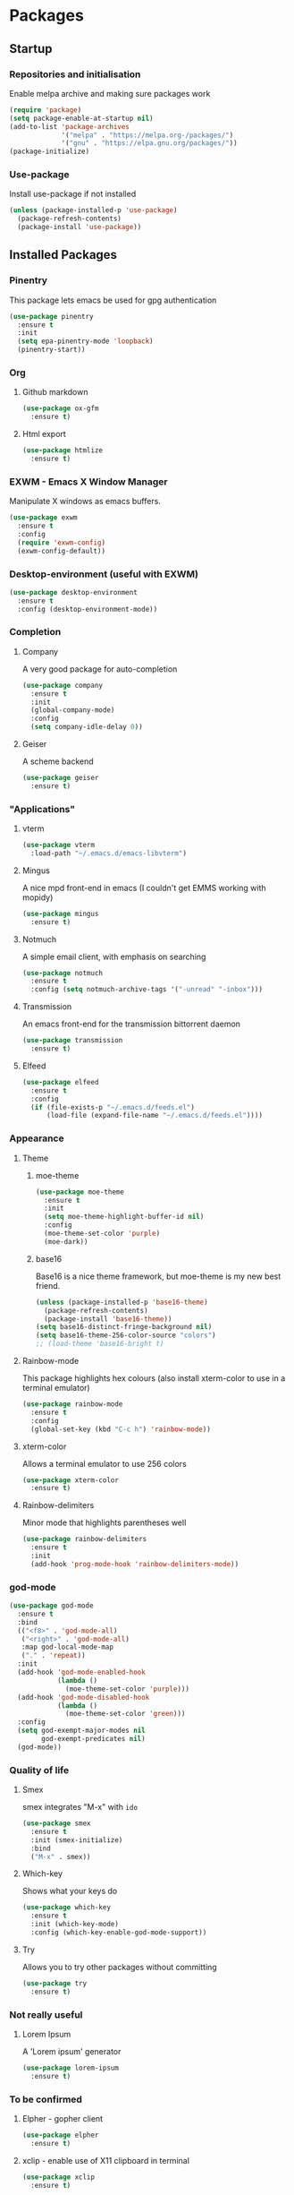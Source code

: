 * Packages

** Startup

*** Repositories and initialisation

Enable melpa archive and making sure packages work
#+BEGIN_SRC emacs-lisp
  (require 'package)
  (setq package-enable-at-startup nil)
  (add-to-list 'package-archives
               '("melpa" . "https://melpa.org-/packages/")
               '("gnu" . "https://elpa.gnu.org/packages/"))
  (package-initialize)
#+END_SRC

*** Use-package

Install use-package if not installed
#+BEGIN_SRC emacs-lisp
  (unless (package-installed-p 'use-package)
    (package-refresh-contents)
    (package-install 'use-package))
#+END_SRC

** Installed Packages

*** Pinentry

This package lets emacs be used for gpg authentication
#+BEGIN_SRC emacs-lisp
  (use-package pinentry
    :ensure t
    :init
    (setq epa-pinentry-mode 'loopback)
    (pinentry-start))
#+END_SRC

*** Org

**** Github markdown

#+BEGIN_SRC emacs-lisp
  (use-package ox-gfm
    :ensure t)
#+END_SRC

**** Html export

#+BEGIN_SRC emacs-lisp
  (use-package htmlize
    :ensure t)
#+END_SRC

*** EXWM - Emacs X Window Manager

Manipulate X windows as emacs buffers.
#+BEGIN_SRC emacs-lisp
  (use-package exwm
    :ensure t
    :config
    (require 'exwm-config)
    (exwm-config-default))
#+END_SRC

*** Desktop-environment (useful with EXWM)

#+BEGIN_SRC emacs-lisp
  (use-package desktop-environment
    :ensure t
    :config (desktop-environment-mode))
#+END_SRC

*** Completion

**** Company

A very good package for auto-completion
#+BEGIN_SRC emacs-lisp
  (use-package company
    :ensure t
    :init
    (global-company-mode)
    :config
    (setq company-idle-delay 0))
#+END_SRC

**** Geiser

A scheme backend
#+BEGIN_SRC emacs-lisp
  (use-package geiser
    :ensure t)
#+END_SRC

*** "Applications"

**** vterm

#+BEGIN_SRC emacs-lisp
  (use-package vterm
    :load-path "~/.emacs.d/emacs-libvterm")
#+END_SRC

**** Mingus

A nice mpd front-end in emacs
(I couldn't get EMMS working with mopidy)
#+BEGIN_SRC emacs-lisp
  (use-package mingus
    :ensure t)
#+END_SRC

**** Notmuch

A simple email client, with emphasis on searching
#+BEGIN_SRC emacs-lisp
  (use-package notmuch
    :ensure t
    :config (setq notmuch-archive-tags '("-unread" "-inbox")))
#+END_SRC

**** Transmission

An emacs front-end for the transmission bittorrent daemon
#+BEGIN_SRC emacs-lisp
  (use-package transmission
    :ensure t)
#+END_SRC

**** Elfeed

#+BEGIN_SRC emacs-lisp
  (use-package elfeed                                         
    :ensure t                                                 
    :config                                                   
    (if (file-exists-p "~/.emacs.d/feeds.el")                 
        (load-file (expand-file-name "~/.emacs.d/feeds.el"))))
#+END_SRC

*** Appearance
**** Theme

***** moe-theme

#+BEGIN_SRC emacs-lisp
    (use-package moe-theme
      :ensure t
      :init
      (setq moe-theme-highlight-buffer-id nil)
      :config
      (moe-theme-set-color 'purple)
      (moe-dark))
#+END_SRC

***** base16

Base16 is a nice theme framework, but moe-theme is my new best friend.
#+BEGIN_SRC emacs-lisp
  (unless (package-installed-p 'base16-theme)
    (package-refresh-contents)
    (package-install 'base16-theme))
  (setq base16-distinct-fringe-background nil)
  (setq base16-theme-256-color-source "colors")
  ;; (load-theme 'base16-bright t)
#+END_SRC

**** Rainbow-mode

This package highlights hex colours
(also install xterm-color to use in a terminal emulator)
#+BEGIN_SRC emacs-lisp
  (use-package rainbow-mode
    :ensure t
    :config
    (global-set-key (kbd "C-c h") 'rainbow-mode))
#+END_SRC

**** xterm-color

Allows a terminal emulator to use 256 colors
#+BEGIN_SRC emacs-lisp
  (use-package xterm-color
    :ensure t)
#+END_SRC

**** Rainbow-delimiters

Minor mode that highlights parentheses well
#+BEGIN_SRC emacs-lisp
  (use-package rainbow-delimiters
    :ensure t
    :init
    (add-hook 'prog-mode-hook 'rainbow-delimiters-mode))
#+END_SRC

*** god-mode

#+BEGIN_SRC emacs-lisp
  (use-package god-mode
    :ensure t
    :bind
    (("<f8>" . 'god-mode-all)
     ("<right>" . 'god-mode-all)
     :map god-local-mode-map
     ("." . 'repeat))
    :init
    (add-hook 'god-mode-enabled-hook
              (lambda ()
                (moe-theme-set-color 'purple)))
    (add-hook 'god-mode-disabled-hook
              (lambda ()
                (moe-theme-set-color 'green)))
    :config
    (setq god-exempt-major-modes nil
          god-exempt-predicates nil)
    (god-mode))
#+END_SRC

*** Quality of life

**** Smex

smex integrates "M-x" with =ido=
#+BEGIN_SRC emacs-lisp
  (use-package smex
    :ensure t
    :init (smex-initialize)
    :bind
    ("M-x" . smex))
#+END_SRC

**** Which-key

Shows what your keys do
#+BEGIN_SRC emacs-lisp
  (use-package which-key
    :ensure t
    :init (which-key-mode)
    :config (which-key-enable-god-mode-support))
#+END_SRC

**** Try

Allows you to try other packages without committing
#+BEGIN_SRC emacs-lisp
  (use-package try
    :ensure t)
#+END_SRC

*** Not really useful

**** Lorem Ipsum

A 'Lorem ipsum' generator
#+BEGIN_SRC emacs-lisp
  (use-package lorem-ipsum
    :ensure t)
#+END_SRC

*** To be confirmed

**** Elpher - gopher client

#+BEGIN_SRC emacs-lisp
  (use-package elpher
    :ensure t)
#+END_SRC

**** xclip - enable use of X11 clipboard in terminal

#+BEGIN_SRC emacs-lisp
  (use-package xclip
    :ensure t)
#+END_SRC

*** PDF-tools

Majorly increases performance when viewing pdfs as a file
#+BEGIN_SRC emacs-lisp
  (use-package pdf-tools
    :ensure t)
#+END_SRC

*** Mine

**** Toggle-touchpad

A simple package I wrote to toggle the touchpad/trackpoint on my
ThinkPad

#+BEGIN_SRC emacs-lisp
  (use-package toggle-touchpad
    :load-path "~/.emacs.d/"
    :bind
    (("<XF86TouchpadToggle>" . 'toggle-touchpad)
     ("C-z \\" . 'toggle-touchpad)))
#+END_SRC

* Stuff to do when loading

** Environment Variables

Setting path, email and password variables
#+BEGIN_SRC emacs-lisp
  (setenv "NOTMUCH_CONFIG"
          (expand-file-name "~/.config/notmuch-config"))
  (setenv "PASSWORD_STORE_DIR"
          (expand-file-name "~/.local/share/password-store/"))
#+END_SRC

* Fixing defaults

** Miscellaneous

*** Swap yes/no prompt with y/n

#+BEGIN_SRC emacs-lisp
  (defalias 'yes-or-no-p 'y-or-n-p)
#+END_SRC

*** Enable all the features

#+BEGIN_SRC emacs-lisp
  (setq disabled-command-function nil)
#+END_SRC

** Aesthetics

*** GUI ugliness

Disable all the wasteful bars
#+BEGIN_SRC emacs-lisp
  (when (window-system)
    (scroll-bar-mode -1)
    (fringe-mode 1))
  (menu-bar-mode -1)
  (tool-bar-mode -1)

#+END_SRC

*** Font and cursor

Use system monospace font, red non-blinking cursor
#+BEGIN_SRC emacs-lisp
  (set-face-font 'default "Monospace 8") 
  (set-face-font 'fixed-pitch-serif "Monospace Italic")
  (set-face-font 'variable-pitch "Sans 10")
  (set-cursor-color "red")
  (blink-cursor-mode -1)
#+END_SRC

*** Disable audible and visual bell

#+BEGIN_SRC emacs-lisp
  (setq ring-bell-function 'ignore)
#+END_SRC

** Tabs

Tabs are 4 spaces wide
#+BEGIN_SRC emacs-lisp
  (setq-default indent-tabs-mode nil)
  (setq tab-width 4)
#+END_SRC

** Buffers/input

*** ido-mode

ido-mode is much better than the default for switching
buffers and going to files.
#+BEGIN_SRC emacs-lisp
  (setq ido-enable-flex-matching nil)
  (setq ido-create-new-buffer 'always)
  (setq ido-everywhere t)
  (ido-mode 1)
#+END_SRC

*** ibuffer

ibuffer is also a lot better than the default
(plus it has colours)
#+BEGIN_SRC emacs-lisp
  (global-set-key (kbd "C-x C-b") 'ibuffer)
#+END_SRC

** desktop-save

#+BEGIN_SRC emacs-lisp
  (desktop-save-mode t)
#+END_SRC

** Help

Use a keybinding for viewing manpages

#+BEGIN_SRC emacs-lisp
  (global-set-key (kbd "C-h C-m") 'woman)
#+END_SRC

* Custom functions

** Resizing windows

#+BEGIN_SRC emacs-lisp
  (defun v-resize (key)
    "interactively resize the window"  
    (interactive "cHit p/n/b/f to resize") 
    (cond                                  
     ((eq key (string-to-char "n"))                      
      (enlarge-window 1)             
      (call-interactively 'v-resize)) 
     ((eq key (string-to-char "p"))                      
      (enlarge-window -1)             
      (call-interactively 'v-resize)) 
     ((eq key (string-to-char "b"))                      
      (enlarge-window-horizontally -1)             
      (call-interactively 'v-resize)) 
     ((eq key (string-to-char "f"))                      
      (enlarge-window-horizontally 1)            
      (call-interactively 'v-resize)) 
     (t (push key unread-command-events))))
  (global-set-key (kbd "C-c +") 'v-resize)
#+END_SRC

** Go to config file

Visit your config file. Bound to "C-c e" in =Keybindings= section.
#+BEGIN_SRC emacs-lisp
  (defun config-visit ()
    "Go to your config.org"
    (interactive)
    (find-file "~/.emacs.d/config.org"))
#+END_SRC

** Ido

*** Bookmarks

#+BEGIN_SRC emacs-lisp
  (defun ido-bookmark-jump ()
    "An ido wrapper for `bookmark-jump'. Designed for interactive
  use, so just use `bookmark-jump' in elisp."
    (interactive)
    (bookmark-maybe-load-default-file)
    (bookmark-jump
     (ido-completing-read "Bookmark: " bookmark-alist)))
#+END_SRC

** Reloading config

Reloads this config file. Bound to "C-c r" in Keybindings section.
#+BEGIN_SRC emacs-lisp
  (defun config-reload ()
    "Reloads ~/.emacs.d/config.org at runtime"
    (interactive)
    (org-babel-load-file (expand-file-name "~/.emacs.d/config.org")))
#+END_SRC

** Programming

*** Opening Output

#+BEGIN_SRC emacs-lisp
  (defun opout ()
    "Opens a pdf file of the same name as the current file"
    (interactive)
    (find-file-other-window (concat
                             (file-name-sans-extension buffer-file-name)
                             ".pdf")))
#+END_SRC

** Email

#+BEGIN_SRC emacs-lisp
  (defun mailsync ()
    "Downloads new mail and adds it to the notmuch database"
    (interactive)
    (shell-command "mbsync -a && notmuch new &" "*mailsync*"))
#+END_SRC

** WM stuff

*** Notification bar replacement

#+BEGIN_SRC emacs-lisp
  (defun notibar ()
    "Brings up a notification with the following information:
  Date
  Time
  Memory used
  Disk available
  Brightness level
  Volume level
  Battery level"
    (interactive)
    (call-process "notibar"))
#+END_SRC

*** dmenu

**** dmenu launcher

#+BEGIN_SRC emacs-lisp
  (defun dmenu_recency ()
    "Launch a program with dmenu"
    (interactive)
    (start-process "dmenu_recency" nil
                   "dmenu_recency"))
#+END_SRC

**** dmenuhandler

#+BEGIN_SRC emacs-lisp
  (defun dmenuhandler ()
    "Choose how to handle the url in X11 clipboard"
    (interactive)
    (shell-command (concat "dmenuhandler " (car kill-ring) " &")))
#+END_SRC

**** pdf-opener

#+BEGIN_SRC emacs-lisp
  (defun pdf-opener ()
    "Select a .pdf or .ps file to view in zathura"
    (interactive)
    (start-process "pdf-opener" nil
                   "pdf-opener"))
#+END_SRC

**** video-opener

#+BEGIN_SRC emacs-lisp
  (defun video-opener ()
    "Select a downloaded video to watch via dmenu and mpv"
    (interactive)
    (start-process "video-opener" nil
                   "video-opener"))
#+END_SRC

** Other
*** Xah Lee form feed

#+BEGIN_SRC emacs-lisp
  (defun xah-show-formfeed-as-line ()
    "Display the formfeed ^L char as line.
  URL `http://ergoemacs.org/emacs/emacs_form_feed_section_paging.html'
  Version 2018-08-30"
    (interactive)
    ;; 2016-10-11 thanks to Steve Purcell's page-break-lines.el
    (progn
      (when (not buffer-display-table)
        (setq buffer-display-table (make-display-table)))
      (aset buffer-display-table ?\^L
            (vconcat (make-list 70 (make-glyph-code ?─ 'font-lock-comment-face))))
      (redraw-frame)))
#+END_SRC

** Fixing packages

#+BEGIN_SRC emacs-lisp

  (defun transmission ()
    "Open a `transmission-mode' buffer."
    (interactive)
    (let* ((name "*transmission*")
           (buffer (or (get-buffer name)
                       (generate-new-buffer name))))
      (transmission-turtle-poll)
      (unless (eq buffer (current-buffer))
        (with-current-buffer buffer
          (unless (eq major-mode 'transmission-mode)
            (condition-case e
                (progn
                  (transmission-mode)
                  (transmission-draw)
                  (goto-char (point-min)))
              (error
               (kill-buffer buffer)
               (signal (car e) (cdr e))))))
        (switch-to-buffer buffer))))
#+END_SRC

* Major mode hooks and variables

** Lilypond mode

Use lilypond mode for .ly files
(taken from lilypond.org)
#+BEGIN_SRC emacs-lisp
  (defalias 'lilypond-mode 'LilyPond-mode)
  (add-to-list 'load-path "/usr/share/emacs/site-lisp")
  (load-file "/usr/share/emacs/site-lisp/lilypond-init.el")
  (setq auto-mode-alist
        (cons '("\\.ly$" . lilypond-mode) auto-mode-alist))
  (setq LilyPond-pdf-command "zathura")
#+END_SRC

** Electric pairs

Auto-add parentheses
#+BEGIN_SRC emacs-lisp
  (setq electric-pair-pairs '(
                              (?\( . ?\))
                              ))
#+END_SRC
#+BEGIN_SRC emacs-lisp
  (add-hook 'prog-mode-hook (electric-pair-mode t))
#+END_SRC

** Org Mode

#+BEGIN_SRC emacs-lisp
  (add-hook 'org-mode-hook 'org-indent-mode)
  (setq org-src-window-setup 'current-window)
  (setq org-src-tab-acts-natively t)
  (setq org-ellipsis " ")
#+END_SRC

** M-x compile hooks

*** Groff

#+BEGIN_SRC emacs-lisp
  (add-hook 'nroff-mode-hook
            (lambda ()
              (set (make-local-variable 'compile-command)
                   (format "groff -ms -Tpdf %s > %s" 
                           (shell-quote-argument buffer-file-name)
                           (concat (file-name-sans-extension
                                    (shell-quote-argument
                                     buffer-file-name)) ".pdf")))))


#+END_SRC

*** C

#+BEGIN_SRC emacs-lisp
  (add-hook 'c-mode-hook
            (lambda ()
              (set (make-local-variable 'compile-command)
                   (format "compiler %s" buffer-file-name))))
#+END_SRC

*** LiLyPond

#+BEGIN_SRC emacs-lisp
  (add-hook 'LilyPond-mode-hook
            (lambda ()
              (set (make-local-variable 'compile-command)
                   (format "lilypond %s" buffer-file-name))))
#+END_SRC

*** LaTeX

#+BEGIN_SRC emacs-lisp
  (add-hook 'latex-mode-hook
            (lambda ()
              (set (make-local-variable 'compile-command)
                   (format "pdflatex %s" buffer-file-name))))
#+END_SRC

Somewhat related, overrides latex-mode keybinding that interferes with
my compile key "C-c C-m".
#+BEGIN_SRC emacs-lisp
  (add-hook 'latex-mode-hook
            (lambda ()
              (local-unset-key (kbd "C-c C-m"))))
#+END_SRC

* Keybindings

** Remove =C-z=

#+BEGIN_SRC emacs-lisp
  (global-unset-key (kbd "C-z"))
#+END_SRC
** Interaction with Emacs

*** ido-bookmark-jump (custom function)

Open a bookmark with the default keybinding =C-x r b=, but with ido

#+BEGIN_SRC emacs-lisp
  (global-set-key (kbd "C-x r b") 'ido-bookmark-jump)
#+END_SRC

*** Terminal functionality

Rebinding some useful keys that can't be used in a terminal.

#+BEGIN_SRC emacs-lisp
  (unless (window-system)
    ;; Comments -- C-x C-;
    (global-set-key (kbd "C-c ;") 'comment-line)
    ;; Indentation -- C-M-\"
    (global-set-key (kbd "C-c \\") 'indent-region))
#+END_SRC

*** bury-buffer and kill-buffer-and-window

#+BEGIN_SRC emacs-lisp
  (global-set-key (kbd "C-z C-z") 'bury-buffer)
  (global-set-key (kbd "C-z z") 'kill-buffer-and-window)
#+END_SRC
** Config

#+BEGIN_SRC emacs-lisp
  (global-set-key (kbd "C-c r") 'config-reload)
#+END_SRC

** General WM stuff

*** System information

Built-in battery function with =C-z b=.
Custom notification script with =C-z C-b=. 

#+BEGIN_SRC emacs-lisp
  (global-set-key (kbd "C-z b") 'battery)
  (global-set-key (kbd "C-z C-b") 'notibar)
#+END_SRC

*** dmenu scripts

I still have some use for dmenu, despite only using emacs...
All commands are prefixed with =C-z=
| d | enter commands into dmenu       |
| P | select a pdf to open with emacs |
| V | select a video to open with mpv |
| D | choose what to do with a URL    |

#+BEGIN_SRC emacs-lisp
  (global-set-key (kbd "C-z d") 'dmenu_recency)
  (global-set-key (kbd "C-z P") 'pdf-opener)
  (global-set-key (kbd "C-z V") 'video-opener)
  (global-set-key (kbd "C-z D") 'dmenuhandler)
#+END_SRC

** Programming/Typesetting

Bind emacs compile to =C-c C-m=. This allows 2 rapid presses of =C-m=
or =RET= to skip the prompt.

"opout" is a script to open the output of a file (e.g. TeX,
LilyPond).

#+BEGIN_SRC emacs-lisp
  (global-set-key (kbd "C-c C-m") 'compile)
  (global-set-key (kbd "C-c p") 'opout)
#+END_SRC

** Miscellaneous

*** Line numbers

#+BEGIN_SRC emacs-lisp
  (global-set-key (kbd "C-c n") 'display-line-numbers-mode)
#+END_SRC

*** Spelling correction

#+BEGIN_SRC emacs-lisp
  (global-set-key (kbd "C-c s") 'flyspell-mode)
#+END_SRC

*** Line wrap

#+BEGIN_SRC emacs-lisp
  (global-set-key (kbd "C-c l") 'toggle-truncate-lines)
#+END_SRC

* Mode-line

Just some basic extra stuff in the mode-line.
I don't want anything fancy.
#+BEGIN_SRC emacs-lisp
  (column-number-mode t)
  (display-time-mode t)
  (setq display-time-24hr-format 1)
#+END_SRC

* Email

email settings
#+BEGIN_SRC emacs-lisp
  (setq send-mail-function 'sendmail-send-it
        sendmail-program "/usr/bin/msmtp"
        mail-specify-envelope-from t
        message-sendmail-envelope-from 'header
        mail-envelope-from 'header)
#+END_SRC



